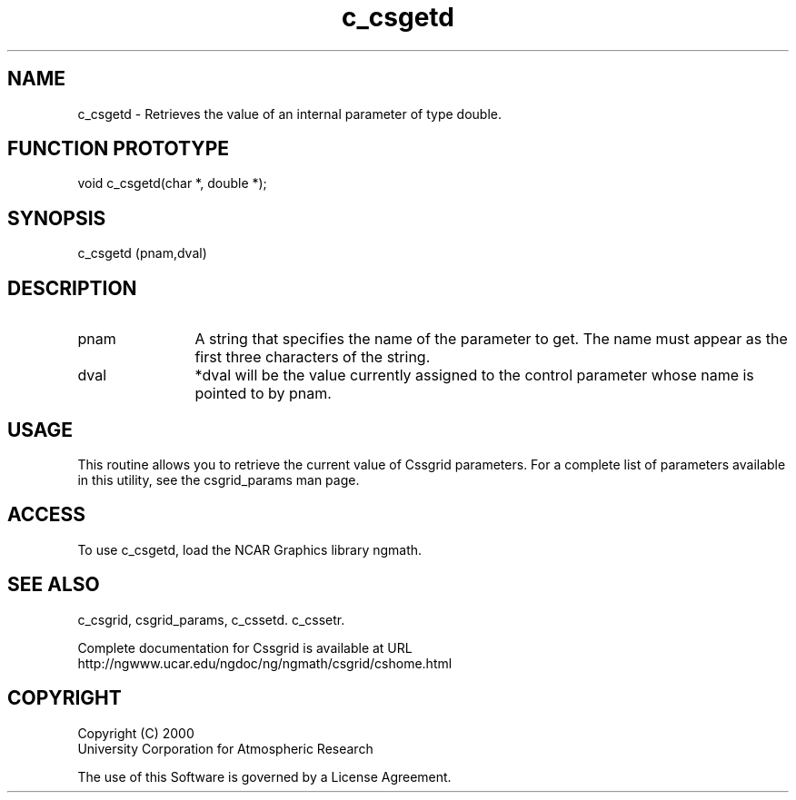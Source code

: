 .\"
.\"     $Id: c_csgetd.m,v 1.4 2008-07-27 03:35:34 haley Exp $
.\"
.TH c_csgetd 3NCARG "May 2000" UNIX "NCAR GRAPHICS"
.na
.nh
.SH NAME
c_csgetd - Retrieves the value of an internal parameter of type double.
.SH FUNCTION PROTOTYPE
void c_csgetd(char *, double *);
.SH SYNOPSIS
c_csgetd (pnam,dval)
.SH DESCRIPTION 
.IP pnam 12
A string that specifies the name of the
parameter to get. The name must appear as the first three
characters of the string.
.IP dval 12
*dval will be the value currently assigned to the control parameter
whose name is pointed to by pnam. 
.SH USAGE
This routine allows you to retrieve the current value of
Cssgrid parameters.  For a complete list of parameters available
in this utility, see the csgrid_params man page.
.SH ACCESS
To use c_csgetd, load the NCAR Graphics library ngmath.
.SH SEE ALSO
c_csgrid,
csgrid_params,
c_cssetd.
c_cssetr.
.sp
Complete documentation for Cssgrid is available at URL
.br
http://ngwww.ucar.edu/ngdoc/ng/ngmath/csgrid/cshome.html
.SH COPYRIGHT
Copyright (C) 2000
.br
University Corporation for Atmospheric Research
.br

The use of this Software is governed by a License Agreement.
